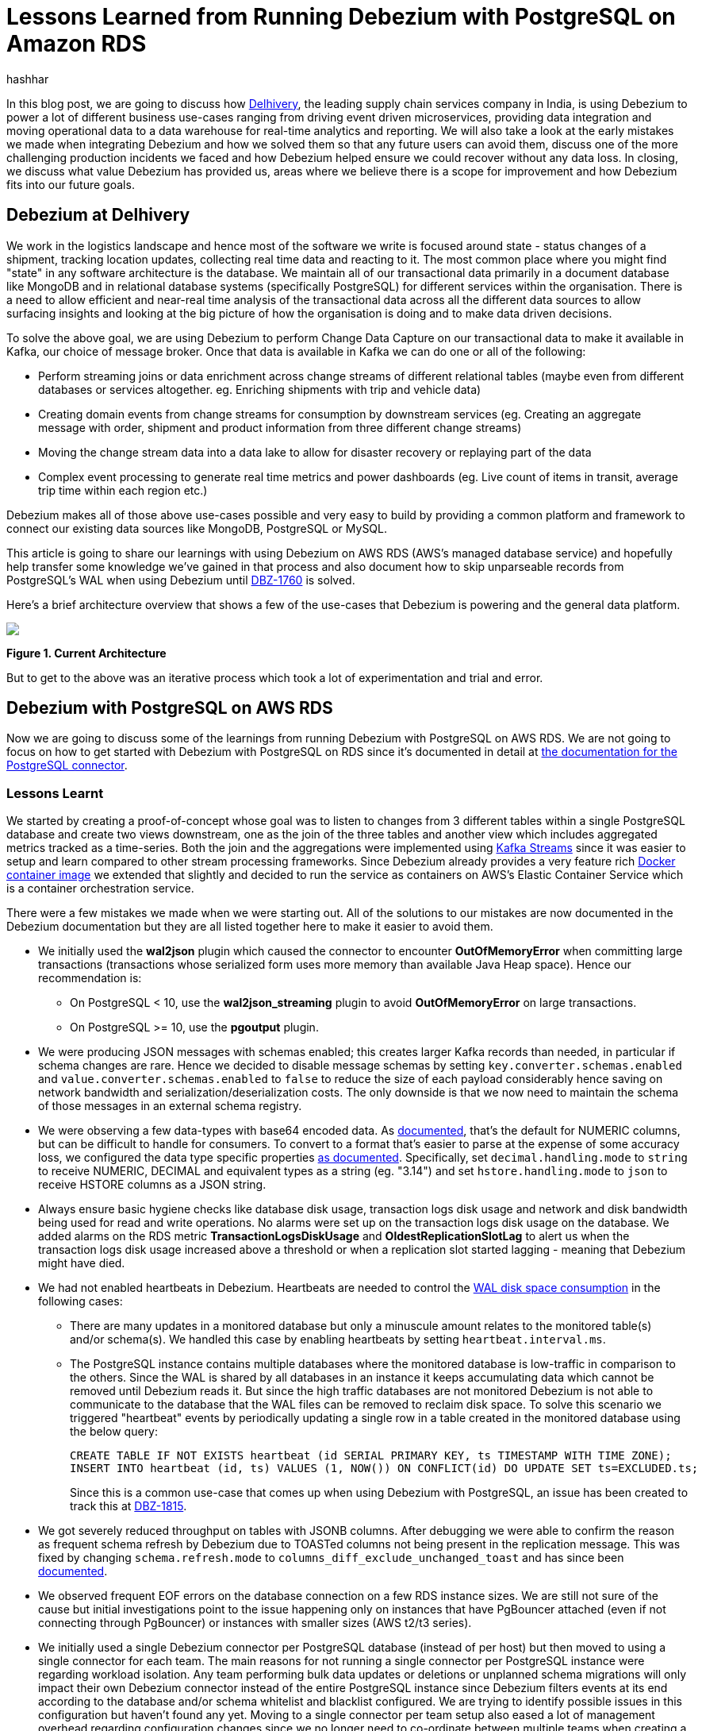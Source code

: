 = Lessons Learned from Running Debezium with PostgreSQL on Amazon RDS
hashhar
:awestruct-tags: [ aws, postgres, rds ]
:awestruct-layout: blog-post

In this blog post, we are going to discuss how https://www.delhivery.com/[Delhivery], the leading supply chain services company in India, is using Debezium to power a lot of different business use-cases ranging from driving event driven microservices, providing data integration and moving operational data to a data warehouse for real-time analytics and reporting. We will also take a look at the early mistakes we made when integrating Debezium and how we solved them so that any future users can avoid them, discuss one of the more challenging production incidents we faced and how Debezium helped ensure we could recover without any data loss. In closing, we discuss what value Debezium has provided us, areas where we believe there is a scope for improvement and how Debezium fits into our future goals.

== Debezium at Delhivery

We work in the logistics landscape and hence most of the software we write is focused around state - status changes of a shipment, tracking location updates, collecting real time data and reacting to it. The most common place where you might find "state" in any software architecture is the database. We maintain all of our transactional data primarily in a document database like MongoDB and in relational database systems (specifically PostgreSQL) for different services within the organisation. There is a need to allow efficient and near-real time analysis of the transactional data across all the different data sources to allow surfacing insights and looking at the big picture of how the organisation is doing and to make data driven decisions.

To solve the above goal, we are using Debezium to perform Change Data Capture on our transactional data to make it available in Kafka, our choice of message broker. Once that data is available in Kafka we can do one or all of the following:

* Perform streaming joins or data enrichment across change streams of different relational tables (maybe even from different databases or services altogether. eg. Enriching shipments with trip and vehicle data)
* Creating domain events from change streams for consumption by downstream services (eg. Creating an aggregate message with order, shipment and product information from three different change streams)
* Moving the change stream data into a data lake to allow for disaster recovery or replaying part of the data
* Complex event processing to generate real time metrics and power dashboards (eg. Live count of items in transit, average trip time within each region etc.)

Debezium makes all of those above use-cases possible and very easy to build by providing a common platform and framework to connect our existing data sources like MongoDB, PostgreSQL or MySQL.

This article is going to share our learnings with using Debezium on AWS RDS (AWS's managed database service) and hopefully help transfer some knowledge we've gained in that process and also document how to skip unparseable records from PostgreSQL's WAL when using Debezium until https://issues.redhat.com/browse/DBZ-1760[DBZ-1760] is solved.

Here's a brief architecture overview that shows a few of the use-cases that Debezium is powering and the general data platform.

[.centered-image.responsive-image]
====
++++
<img src="/images/2020-02-16-debezium-on-rds/figure01.png" style="max-width:100%;" class="responsive-image">
++++
*Figure 1. Current Architecture*
====

But to get to the above was an iterative process which took a lot of experimentation and trial and error.

== Debezium with PostgreSQL on AWS RDS

Now we are going to discuss some of the learnings from running Debezium with PostgreSQL on AWS RDS. We are not going to focus on how to get started with Debezium with PostgreSQL on RDS since it's documented in detail at https://debezium.io/documentation/reference/1.0/connectors/postgresql.html#amazon-rds[the documentation for the PostgreSQL connector].

=== Lessons Learnt

We started by creating a proof-of-concept whose goal was to listen to changes from 3 different tables within a single PostgreSQL database and create two views downstream, one as the join of the three tables and another view which includes aggregated metrics tracked as a time-series. Both the join and the aggregations were implemented using https://kafka.apache.org/documentation/streams/[Kafka Streams] since it was easier to setup and learn compared to other stream processing frameworks. Since Debezium already provides a very feature rich https://hub.docker.com/r/debezium/connect[Docker container image] we extended that slightly and decided to run the service as containers on AWS's Elastic Container Service which is a container orchestration service.

There were a few mistakes we made when we were starting out. All of the solutions to our mistakes are now documented in the Debezium documentation but they are all listed together here to make it easier to avoid them.

* We initially used the *wal2json* plugin which caused the connector to encounter *OutOfMemoryError* when committing large transactions (transactions whose serialized form uses more memory than available Java Heap space). Hence our recommendation is:
** On PostgreSQL < 10, use the *wal2json_streaming* plugin to avoid *OutOfMemoryError* on large transactions.
** On PostgreSQL >= 10, use the *pgoutput* plugin.
* We were producing JSON messages with schemas enabled; this creates larger Kafka records than needed, in particular if schema changes are rare. Hence we decided to disable message schemas by setting `key.converter.schemas.enabled` and `value.converter.schemas.enabled` to `false` to reduce the size of each payload considerably hence saving on network bandwidth and serialization/deserialization costs. The only downside is that we now need to maintain the schema of those messages in an external schema registry.
* We were observing a few data-types with base64 encoded data. As https://debezium.io/documentation/reference/1.0/connectors/postgresql.html#decimal-values[documented], that's the default for NUMERIC columns, but can be difficult to handle for consumers. To convert to a format that's easier to parse at the expense of some accuracy loss, we configured the data type specific properties https://debezium.io/documentation/reference/1.0/connectors/postgresql.html#data-types[as documented]. Specifically, set `decimal.handling.mode` to `string` to receive NUMERIC, DECIMAL and equivalent types as a string (eg. "3.14") and set `hstore.handling.mode` to `json` to receive HSTORE columns as a JSON string.
* Always ensure basic hygiene checks like database disk usage, transaction logs disk usage and network and disk bandwidth being used for read and write operations. No alarms were set up on the transaction logs disk usage on the database. We added alarms on the RDS metric *TransactionLogsDiskUsage* and *OldestReplicationSlotLag* to alert us when the transaction logs disk usage increased above a threshold or when a replication slot started lagging - meaning that Debezium might have died.
* We had not enabled heartbeats in Debezium. Heartbeats are needed to control the https://debezium.io/documentation/reference/1.0/connectors/postgresql.html#wal-disk-space[WAL disk space consumption] in the following cases:
** There are many updates in a monitored database but only a minuscule amount relates to the monitored table(s) and/or schema(s). We handled this case by enabling heartbeats by setting `heartbeat.interval.ms`.
** The PostgreSQL instance contains multiple databases where the monitored database is low-traffic in comparison to the others. Since the WAL is shared by all databases in an instance it keeps accumulating data which cannot be removed until Debezium reads it. But since the high traffic databases are not monitored Debezium is not able to communicate to the database that the WAL files can be removed to reclaim disk space. To solve this scenario we triggered "heartbeat" events by periodically updating a single row in a table created in the monitored database using the below query:
+
[source,sql]
----
CREATE TABLE IF NOT EXISTS heartbeat (id SERIAL PRIMARY KEY, ts TIMESTAMP WITH TIME ZONE);
INSERT INTO heartbeat (id, ts) VALUES (1, NOW()) ON CONFLICT(id) DO UPDATE SET ts=EXCLUDED.ts;
----
+
Since this is a common use-case that comes up when using Debezium with PostgreSQL, an issue has been created to track this at https://issues.redhat.com/browse/DBZ-1815[DBZ-1815].

* We got severely reduced throughput on tables with JSONB columns. After debugging we were able to confirm the reason as frequent schema refresh by Debezium due to TOASTed columns not being present in the replication message. This was fixed by changing `schema.refresh.mode` to `columns_diff_exclude_unchanged_toast` and has since been https://debezium.io/documentation/reference/1.0/connectors/postgresql.html#discrepance-between-plugins[documented].
* We observed frequent EOF errors on the database connection on a few RDS instance sizes. We are still not sure of the cause but initial investigations point to the issue happening only on instances that have PgBouncer attached (even if not connecting through PgBouncer) or instances with smaller sizes (AWS t2/t3 series).
* We initially used a single Debezium connector per PostgreSQL database (instead of per host) but then moved to using a single connector for each team. The main reasons for not running a single connector per PostgreSQL instance were regarding workload isolation. Any team performing bulk data updates or deletions or unplanned schema migrations will only impact their own Debezium connector instead of the entire PostgreSQL instance since Debezium filters events at its end according to the database and/or schema whitelist and blacklist configured. We are trying to identify possible issues in this configuration but haven't found any yet. Moving to a single connector per team setup also eased a lot of management overhead regarding configuration changes since we no longer need to co-ordinate between multiple teams when creating a release plan for any changes. Although multiple replication slots on a single database do add overhead, we are able to run fine with around 6 to 10 slots per database host without any noticeable performance impact.

== Production Incidents

As is common with every software development project we did hit a few issues and here we discuss one of the more difficult ones in detail. But thanks to Debezium being focused on ensuring data consistency we were able to recover without *ANY* data loss.

[NOTE]
====
*The issue we discuss below is already fixed in Debezium 1.0 and you should update as soon as possible*.
====

Two of the common things developers often fail to do are proper date-time handling and software version upgrades. Both of these can lead to issues on their own but makes things difficult when both occur together. We recently faced such an issue and provide a way to handle it. We'll start with some background on why this issue came up in the first place.

PostgreSQL's https://www.postgresql.org/docs/current/datatype-datetime.html[date/time types documentation] states that the TIMESTAMP types can range from *4713 BC* to *294276 AD*. Before Debezium 0.10, there were serveral issues regarding datetime overflow for dates too far into the future like https://issues.redhat.com/browse/DBZ-1255[DBZ-1255] and https://issues.redhat.com/browse/DBZ-1205[DBZ-1205].

=== The Bug and Dealing With It

To hit the above issue you need to have a date sufficiently far into the future. You can get one if you are not using ISO8601 or epoch time and have a bug in your custom datetime formatter.

So, the bug was triggered by the application writing a datetime value containing the year *20200* into one of the tables monitored by Debezium which caused Debezium to throw an exception since we were still running on 0.9 in production.

Unfortunately our log pattern alerts did not work that day and the error silently skipped past us until the high replication lag alarms went off. Upon inspecting the logs we did figure out where the issue was coming from and for which value. Unfortunately the log did not tell what table the issue was in (_hint - can become a valuable contribution_) and which column contained the offending value. Luckily only four tables were monitored and each of them had two TIMESTAMPTZ columns and it was easy to query for the offending value in those to find the actual record.

A quick read of the source code showed us that this was happening for any year > 9999 and hence we queried the database to check if any other such values existed. Thankfully no other values existed. By now we had a clear plan in mind:

. Stop Debezium
. Correct the data for the record
. Somehow get Debezium to skip the unparseable record
. Add validations to database to ensure such values don't skip through for the time being
. Upgrade Debezium to 1.0

But we were stuck at the 3rd step above since we could not find an equivalent option to MySQL's `event.deserialization.failure.handling.mode` for the PostgreSQL connector.

=== How Debezium and PostgreSQL track offsets

Each change record in PostgreSQL has a position which is tracked using a value known as a log sequence number (LSN). PostgreSQL represents it as two hexadecimal numbers - logical *xLog* and *segment*. Debezium represents it as the decimal representation of that value. The actual conversion implementation can be seen in PostgreSQL's JDBC driver https://github.com/pgjdbc/pgjdbc/blob/1970c4a3fb8ebf4cc52f5d8b0d4977388ee713e7/pgjdbc/src/main/java/org/postgresql/replication/LogSequenceNumber.java#L42[here].

Periodically Debezium writes the last processed LSN and transaction id to the Kafka Connect offsets topic and advances the replication slot to match that. On startup, Debezium uses the last record from the Kafka Connect offsets topic to rewind the replication slot to the position as described before continuing streaming changes. This means that to change the position in the WAL where Debezium picks up from requires a change in both Debezium's tracked information in the Kafka Connect offsets topic as well as server side in PostgreSQL.

=== Skipping Unparseable Events

We were able to use the above information to make Debezium skip the unparseable event by performing the following steps:

. Stop Debezium to make the replication slot inactive.
. Check Debezium has stopped listening on the replication slot by running `SELECT * FROM pg_replication_slots WHERE slot_name = '<your-slot-name>';`. The `active` column should be `f`.
. Check the last message in Debezium's offsets topic and note down the value for the `lsn` key. eg. `1516427642656`.
. Convert that long representation of LSN into the hexadecimal format using PosgtreSQL's Java driver using the below Java code:
+
[source,java]
----
import org.postgresql.replication.LogSequenceNumber;

class Scratch {
  public static void main(String[] args) {
      LogSequenceNumber a = LogSequenceNumber.valueOf(1516427642656L);
      System.out.println(a.asString());
  }
}
----

. Peek changes from the WAL upto the LSN above using `SELECT pg_logical_slot_peek_changes('<your-slot-name>', '<lsn-from-above>', 1)`. This is the replication change that we are going to skip, so please make sure that this is the record that you want to skip. Once confirmed, proceed to next step.
. Advance the replication slot by skipping 1 change using `SELECT pg_logical_slot_get_changes('<your-slot-name>', NULL, 1)`. This will consume 1 change from the replication slot.
. Publish a message to Debezium's offset topic with the next LSN and TxId. We were able to successfully get it working by adding 1 to both the `lsn` and the `txId`.
. Deploy Debezium again and it should have skipped the record.

[NOTE]
====
*The exact issue we hit is already fixed in Debezium 1.0 and you should update as soon as possible*.

Please make sure to test the steps locally/non-production environments before performing them in production. Your mileage may vary.

Also, if possible join the discussion at https://issues.redhat.com/browse/DBZ-1760[DBZ-1760] to help design a solution to the general issue of skipping unparseable records.
====

== Conclusion

=== Why Debezium?

In closing we would like to highlight the issues Debezium has solved for us.

One of the biggest concerns when handling any data is regarding data consistency and Debezium helps us avoid dual writes and maintains data consistency between our RDBMS and Kafka which makes it easier to ensure data consistency in all further layers.

Debezium enables low overhead change data capture and now we have ended up defaulting to enabling Debezium for all new data sources being created.

Debezium's support for a wide variety of data sources, PostgreSQL, MySQL and MongoDB specifically, helps us provide a standard technology and platform to perform data integration on. No more having to write custom code to connect each data source.

Debezium being open source proved to be immensely useful in the early days to make sure we were able to send in patches for a few bugs ourselves without having to ask someone to prioritise the issue. And since it's open source there is a growing community around it which can help you figure out your issues and provide general guidance. Check out https://debezium.io/community/[this page] on the Debezium website for a lot of awesome community contributed content.

=== Challenges

Having said the above Debezium is still quite a young project and has a few areas in which improvement will be welcome (and your contributions too in the form of code, design, ideas, documentation and even blog posts):

* Zero-downtime high availability. Debezium relies on the Kafka Connect framework to provide high availability but it does not provide something similar to a hot standby instance. It takes time for an existing connector to shut down and a new instance to come up - which might be acceptable for a few use-cases but unacceptable in others. See https://medium.com/blablacar-tech/streaming-data-out-of-the-monolith-building-a-highly-reliable-cdc-stack-d71599131acb[this blog post by BlaBlaCar] for a discussion and their solution around it.
* Support for other data sinks besides Kafka. In a few scenarios you might want to directly move the events from your database to an API, a different data store or maybe a different message broker. But since Debezium is currently written on top of Kafka Connect it can only write the data into Kafka. Debezium does provide an embedded engine which you can use as a library to consume change events in your Java applications.  See https://debezium.io/documentation/reference/operations/embedded.html[the documentation around embedding Debezium]. In case you do end up writing a different adapter around Debezium to move data into a different destination, consider making it open source so that both you benefit by additional maintainers and the community benefits by getting new use cases solved.
* Common framework to write any new CDC implementation. We particularly have a use case of performing CDC on top of AWS DynamoDB. Instead of writing a custom Kafka Connector from scratch, we can reuse the Debezium core framework and write only the DynamoDB specific parts. This will help prevent bugs since a lot of the existing flows and edge cases might have already been handled. There is ongoing work around this theme to refactor all existing Debezium connectors to use the common framework to make it easier to write new custom connectors. For an example of how to implement one, take a look at the https://github.com/debezium/debezium-incubator[Debezium incubator repository].
* A few minor annoyances which are already tracked on the project's issue tracker - specifically https://issues.redhat.com/browse/DBZ-1760[DBZ-1760 (skipping unparseable records)], https://issues.redhat.com/browse/DBZ-1263[DBZ-1263 (update table whitelist for existing connector)], https://issues.redhat.com/projects/DBZ/issues/DBZ-1723[DBZ-1723 (Reconnect to DB on failure)], https://issues.redhat.com/projects/DBZ/issues/DBZ-823[DBZ-823 (Parallel snapshots)].

=== Future Scope

We do have a few tasks planned for the future to improve our existing workflow regarding Debezium and Kafka Connect.

* Upgrading to Debezium v1.0. Debezium recently released the first 1.0 release with a number of new features including https://debezium.io/documentation/reference/integrations/cloudevents.html[support for the CloudEvents format] which we are looking towards to provide a unified message format for all data across the organisation.
* Trying out the Outbox design pattern as documented at https://debezium.io/blog/2019/02/19/reliable-microservices-data-exchange-with-the-outbox-pattern/[Reliable Microservices Data Exchange With the Outbox Pattern] to unify application events and data change events. The outbox pattern also provides transactional guarantees across service boundaries in a microservices system - something everybody wants in an event based microservices architecture.
* Setting up an https://atlas.apache.org/[Apache Atlas] integration to automate the creation of data sources and tracking data lineage in Atlas to help with data governance and discoverability.
* Writing and open sourcing an AWS DynamoDB CDC connector as a Debezium connector. Since we are using AWS DynamoDB too we need to provide the same capabilities that the other data sources are using in terms of CDC. For that we are writing a DynamoDB CDC connector using Debezium as a framework. The work is still in its early stages and is planned to be released as an open source connector.

So overall, we started the post by sharing our business use-case and discussed how Debezium has helped us solve them. We then detailed how we have been running Debezium in production for performing CDC on PostgreSQL on AWS RDS and talked about the mistakes we made when starting out and how to solve them. And as is common in software engineering, we did face production incidents along the way and are sharing our learnings from that incident in the hopes that they might be useful for the wider community.

== Further Reading

=== Debezium Documentation and Repositories

. https://debezium.io/documentation/reference/1.0/connectors/postgresql.html[Debezium PostgreSQL Connector Documentation]
. https://debezium.io/documentation/reference/1.0/connectors/postgresql.html#amazon-rds[Debezium with PostgreSQL on
  Amazon RDS]
. https://debezium.io/documentation/reference/operations/embedded.html[Debezium Embedded Engine]
. https://github.com/debezium/debezium-incubator[Debezium Incubator Connectors - Cassandra, IBM DB2]

=== External Documentation

. https://kafka.apache.org/documentation/streams/[Kafka Streams]
. https://www.postgresql.org/docs/current/datatype-datetime.html[PostgreSQL date/time data types]
. https://github.com/pgjdbc/pgjdbc/blob/1970c4a3fb8ebf4cc52f5d8b0d4977388ee713e7/pgjdbc/src/main/java/org/postgresql/replication/LogSequenceNumber.java#L42[PostgreSQL LSN conversion in JDBC driver]

=== Blogs and Articles

. https://medium.com/blablacar-tech/streaming-data-out-of-the-monolith-building-a-highly-reliable-cdc-stack-d71599131acb[Streaming Data out of the Monolith: Building a Highly Reliable CDC Stack]
. https://debezium.io/blog/2019/02/19/reliable-microservices-data-exchange-with-the-outbox-pattern/[Reliable Microservices Data Exchange With the Outbox Pattern]

=== Relevant Issues

==== Open Issues

. https://issues.redhat.com/browse/DBZ-1760[DBZ-1760 - Add option to skip unprocesseable event]
. https://issues.redhat.com/browse/DBZ-1263[DBZ-1263 - Allow table.whitelist to be updated after a connector is created]
. https://issues.redhat.com/browse/DBZ-1815[DBZ-1815 - The Postgres connector heartbeat should optionally write back a heartbeat change to the DB]

==== Solved Issues

. https://issues.redhat.com/browse/DBZ-1255[DBZ-1255 - Debezium does not expect a year larger than 9999]
. https://issues.redhat.com/browse/DBZ-1205[DBZ-1205 - Overflowed Timestamp in Postgres Connection]
